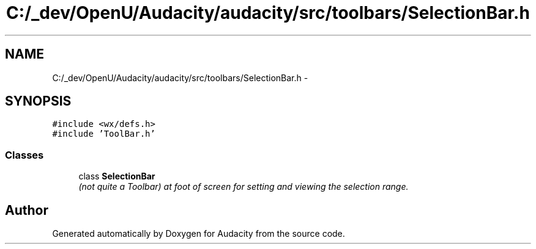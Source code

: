 .TH "C:/_dev/OpenU/Audacity/audacity/src/toolbars/SelectionBar.h" 3 "Thu Apr 28 2016" "Audacity" \" -*- nroff -*-
.ad l
.nh
.SH NAME
C:/_dev/OpenU/Audacity/audacity/src/toolbars/SelectionBar.h \- 
.SH SYNOPSIS
.br
.PP
\fC#include <wx/defs\&.h>\fP
.br
\fC#include 'ToolBar\&.h'\fP
.br

.SS "Classes"

.in +1c
.ti -1c
.RI "class \fBSelectionBar\fP"
.br
.RI "\fI(not quite a Toolbar) at foot of screen for setting and viewing the selection range\&. \fP"
.in -1c
.SH "Author"
.PP 
Generated automatically by Doxygen for Audacity from the source code\&.
